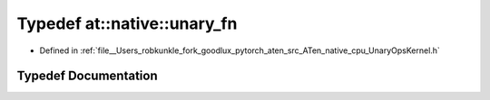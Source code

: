 .. _typedef_at__native__unary_fn:

Typedef at::native::unary_fn
============================

- Defined in :ref:`file__Users_robkunkle_fork_goodlux_pytorch_aten_src_ATen_native_cpu_UnaryOpsKernel.h`


Typedef Documentation
---------------------


.. doxygentypedef:: at::native::unary_fn
